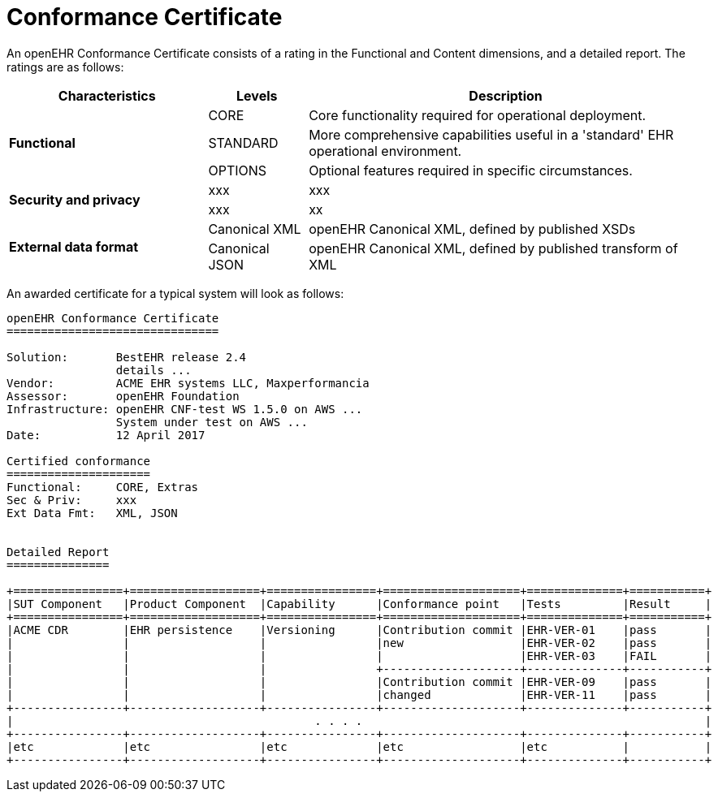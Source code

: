 = Conformance Certificate

An openEHR Conformance Certificate consists of a rating in the Functional and Content dimensions, and a detailed report. The ratings are as follows:

[cols="2,1,4", options="header"]
|===
|Characteristics            |Levels			|Description

.3+|*Functional*            |CORE			|Core functionality required for operational deployment.
                            |STANDARD       |More comprehensive capabilities useful in a 'standard' EHR operational environment.
                            |OPTIONS     	|Optional features required in specific circumstances.

.2+|*Security and privacy*  |xxx            |xxx
                            |xxx            |xx
                    
.2+|*External data format*  |Canonical XML  |openEHR Canonical XML, defined by published XSDs
                            |Canonical JSON |openEHR Canonical XML, defined by published transform of XML

|===

An awarded certificate for a typical system will look as follows:

------
openEHR Conformance Certificate
===============================

Solution:       BestEHR release 2.4
                details ...
Vendor:         ACME EHR systems LLC, Maxperformancia
Assessor:       openEHR Foundation
Infrastructure: openEHR CNF-test WS 1.5.0 on AWS ...
                System under test on AWS ...
Date:           12 April 2017
    
Certified conformance
=====================
Functional:     CORE, Extras
Sec & Priv:     xxx
Ext Data Fmt:   XML, JSON


Detailed Report
===============

+================+===================+================+====================+==============+===========+
|SUT Component   |Product Component  |Capability      |Conformance point   |Tests         |Result     |
+================+===================+================+====================+==============+===========+
|ACME CDR        |EHR persistence    |Versioning      |Contribution commit |EHR-VER-01    |pass       |
|                |                   |                |new                 |EHR-VER-02    |pass       |
|                |                   |                |                    |EHR-VER-03    |FAIL       |
|                |                   |                +--------------------+--------------+-----------+
|                |                   |                |Contribution commit |EHR-VER-09    |pass       |
|                |                   |                |changed             |EHR-VER-11    |pass       |
+----------------+-------------------+----------------+--------------------+--------------+-----------+
|                                            . . . .                                                  |
+----------------+-------------------+----------------+--------------------+--------------+-----------+
|etc             |etc                |etc             |etc                 |etc           |           |
+----------------+-------------------+----------------+--------------------+--------------+-----------+

------


